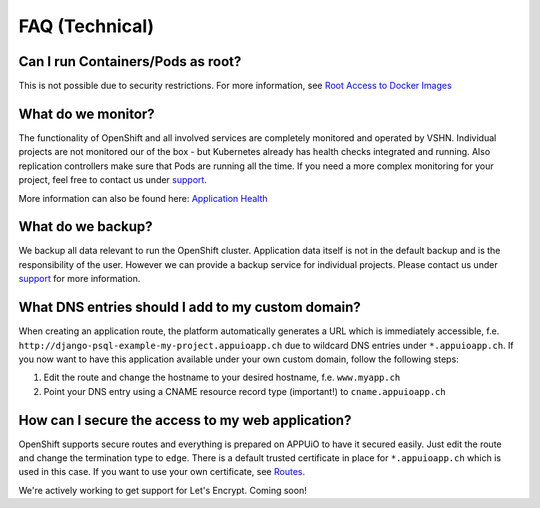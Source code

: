 FAQ (Technical)
===============

Can I run Containers/Pods as root?
----------------------------------

This is not possible due to security restrictions. For more information, see
`Root Access to Docker Images <https://forum.appuio.ch/topic/7/root-access-to-docker-images>`__

What do we monitor?
-------------------

The functionality of OpenShift and all involved services are completely
monitored and operated by VSHN. Individual projects are not monitored our of
the box - but Kubernetes already has health checks integrated and running. Also
replication controllers make sure that Pods are running all the time. If you need
a more complex monitoring for your project, feel free to contact us under `support`_.

More information can also be found here:
`Application Health <https://docs.openshift.com/enterprise/latest/dev_guide/application_health.html>`__

What do we backup?
------------------

We backup all data relevant to run the OpenShift cluster. Application
data itself is not in the default backup and is the responsibility of the user.
However we can provide a backup service for individual projects. Please contact us under
`support`_ for more information.

What DNS entries should I add to my custom domain?
--------------------------------------------------

When creating an application route, the platform automatically generates a URL
which is immediately accessible, f.e. ``http://django-psql-example-my-project.appuioapp.ch``
due to wildcard DNS entries under ``*.appuioapp.ch``. If you now want to have this application
available under your own custom domain, follow the following steps:

1. Edit the route and change the hostname to your desired hostname, f.e. ``www.myapp.ch``
2. Point your DNS entry using a CNAME resource record type (important!) to ``cname.appuioapp.ch``

How can I secure the access to my web application?
--------------------------------------------------

OpenShift supports secure routes and everything is prepared on APPUiO to have
it secured easily. Just edit the route and change the termination type to ``edge``.
There is a default trusted certificate in place for ``*.appuioapp.ch`` which is
used in this case. If you want to use your own certificate, see `Routes <https://docs.openshift.com/enterprise/latest/dev_guide/routes.html>`__.

We're actively working to get support for Let's Encrypt. Coming soon!

.. _support: support@appuio.ch

